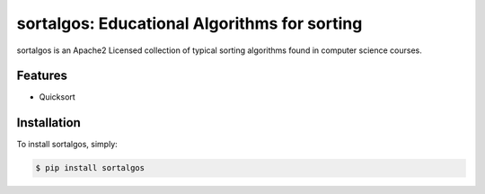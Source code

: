 sortalgos: Educational Algorithms for sorting
=============================================


sortalgos is an Apache2 Licensed collection of typical sorting algorithms found in computer science courses.


Features
--------

- Quicksort

Installation
------------

To install sortalgos, simply:

.. code-block:: bash

    $ pip install sortalgos

.. _`the repository`: http://github.com/javouhey/algos-sorting
